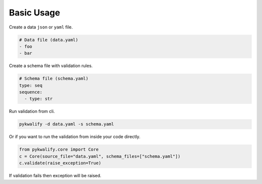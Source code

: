 Basic Usage
===========

Create a data ``json`` or ``yaml`` file.

.. code-block:: yaml

    # Data file (data.yaml)
    - foo
    - bar

Create a schema file with validation rules.

.. code-block:: yaml

    # Schema file (schema.yaml)
    type: seq
    sequence:
      - type: str

Run validation from cli.

.. code-block:: bash

    pykwalify -d data.yaml -s schema.yaml

Or if you want to run the validation from inside your code directly.

.. code-block:: python

    from pykwalify.core import Core
    c = Core(source_file="data.yaml", schema_files=["schema.yaml"])
    c.validate(raise_exception=True)

If validation fails then exception will be raised.
